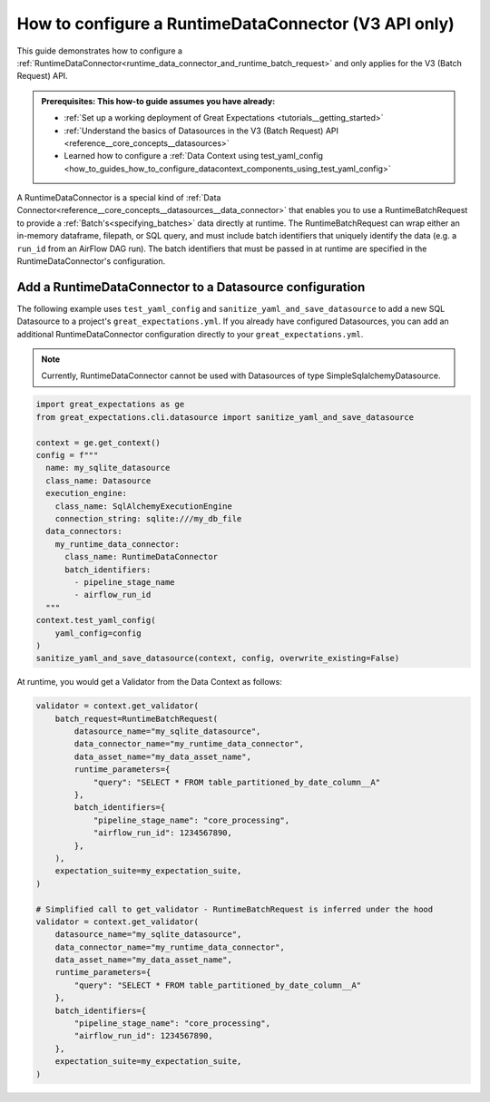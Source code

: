 .. _how_to_guides__creating_batches__how_to_configure_a_runtime_data_connector:

How to configure a RuntimeDataConnector (V3 API only)
======================================================

This guide demonstrates how to configure a :ref:`RuntimeDataConnector<runtime_data_connector_and_runtime_batch_request>` and only applies for the V3 (Batch Request) API.

.. admonition:: Prerequisites: This how-to guide assumes you have already:

    - :ref:`Set up a working deployment of Great Expectations <tutorials__getting_started>`
    - :ref:`Understand the basics of Datasources in the V3 (Batch Request) API <reference__core_concepts__datasources>`
    - Learned how to configure a :ref:`Data Context using test_yaml_config <how_to_guides_how_to_configure_datacontext_components_using_test_yaml_config>`

A RuntimeDataConnector is a special kind of :ref:`Data Connector<reference__core_concepts__datasources__data_connector>` that enables you to use a RuntimeBatchRequest to provide a :ref:`Batch's<specifying_batches>` data directly at runtime. The RuntimeBatchRequest can wrap either an in-memory dataframe, filepath, or SQL query, and must include batch identifiers that uniquely identify the data (e.g. a ``run_id`` from an AirFlow DAG run). The batch identifiers that must be passed in at runtime are specified in the RuntimeDataConnector's configuration.

Add a RuntimeDataConnector to a Datasource configuration
---------------------------------------------------------

The following example uses ``test_yaml_config`` and ``sanitize_yaml_and_save_datasource`` to add a new SQL Datasource to a project's ``great_expectations.yml``. If you already have configured Datasources, you can add an additional RuntimeDataConnector configuration directly to your ``great_expectations.yml``.

.. note:: Currently, RuntimeDataConnector cannot be used with Datasources of type SimpleSqlalchemyDatasource.

.. code-block:: python

  import great_expectations as ge
  from great_expectations.cli.datasource import sanitize_yaml_and_save_datasource

  context = ge.get_context()
  config = f"""
    name: my_sqlite_datasource
    class_name: Datasource
    execution_engine:
      class_name: SqlAlchemyExecutionEngine
      connection_string: sqlite:///my_db_file
    data_connectors:
      my_runtime_data_connector:
        class_name: RuntimeDataConnector
        batch_identifiers:
          - pipeline_stage_name
          - airflow_run_id
    """
  context.test_yaml_config(
      yaml_config=config
  )
  sanitize_yaml_and_save_datasource(context, config, overwrite_existing=False)

At runtime, you would get a Validator from the Data Context as follows:

.. code-block:: python

  validator = context.get_validator(
      batch_request=RuntimeBatchRequest(
          datasource_name="my_sqlite_datasource",
          data_connector_name="my_runtime_data_connector",
          data_asset_name="my_data_asset_name",
          runtime_parameters={
              "query": "SELECT * FROM table_partitioned_by_date_column__A"
          },
          batch_identifiers={
              "pipeline_stage_name": "core_processing",
              "airflow_run_id": 1234567890,
          },
      ),
      expectation_suite=my_expectation_suite,
  )

  # Simplified call to get_validator - RuntimeBatchRequest is inferred under the hood
  validator = context.get_validator(
      datasource_name="my_sqlite_datasource",
      data_connector_name="my_runtime_data_connector",
      data_asset_name="my_data_asset_name",
      runtime_parameters={
          "query": "SELECT * FROM table_partitioned_by_date_column__A"
      },
      batch_identifiers={
          "pipeline_stage_name": "core_processing",
          "airflow_run_id": 1234567890,
      },
      expectation_suite=my_expectation_suite,
  )
